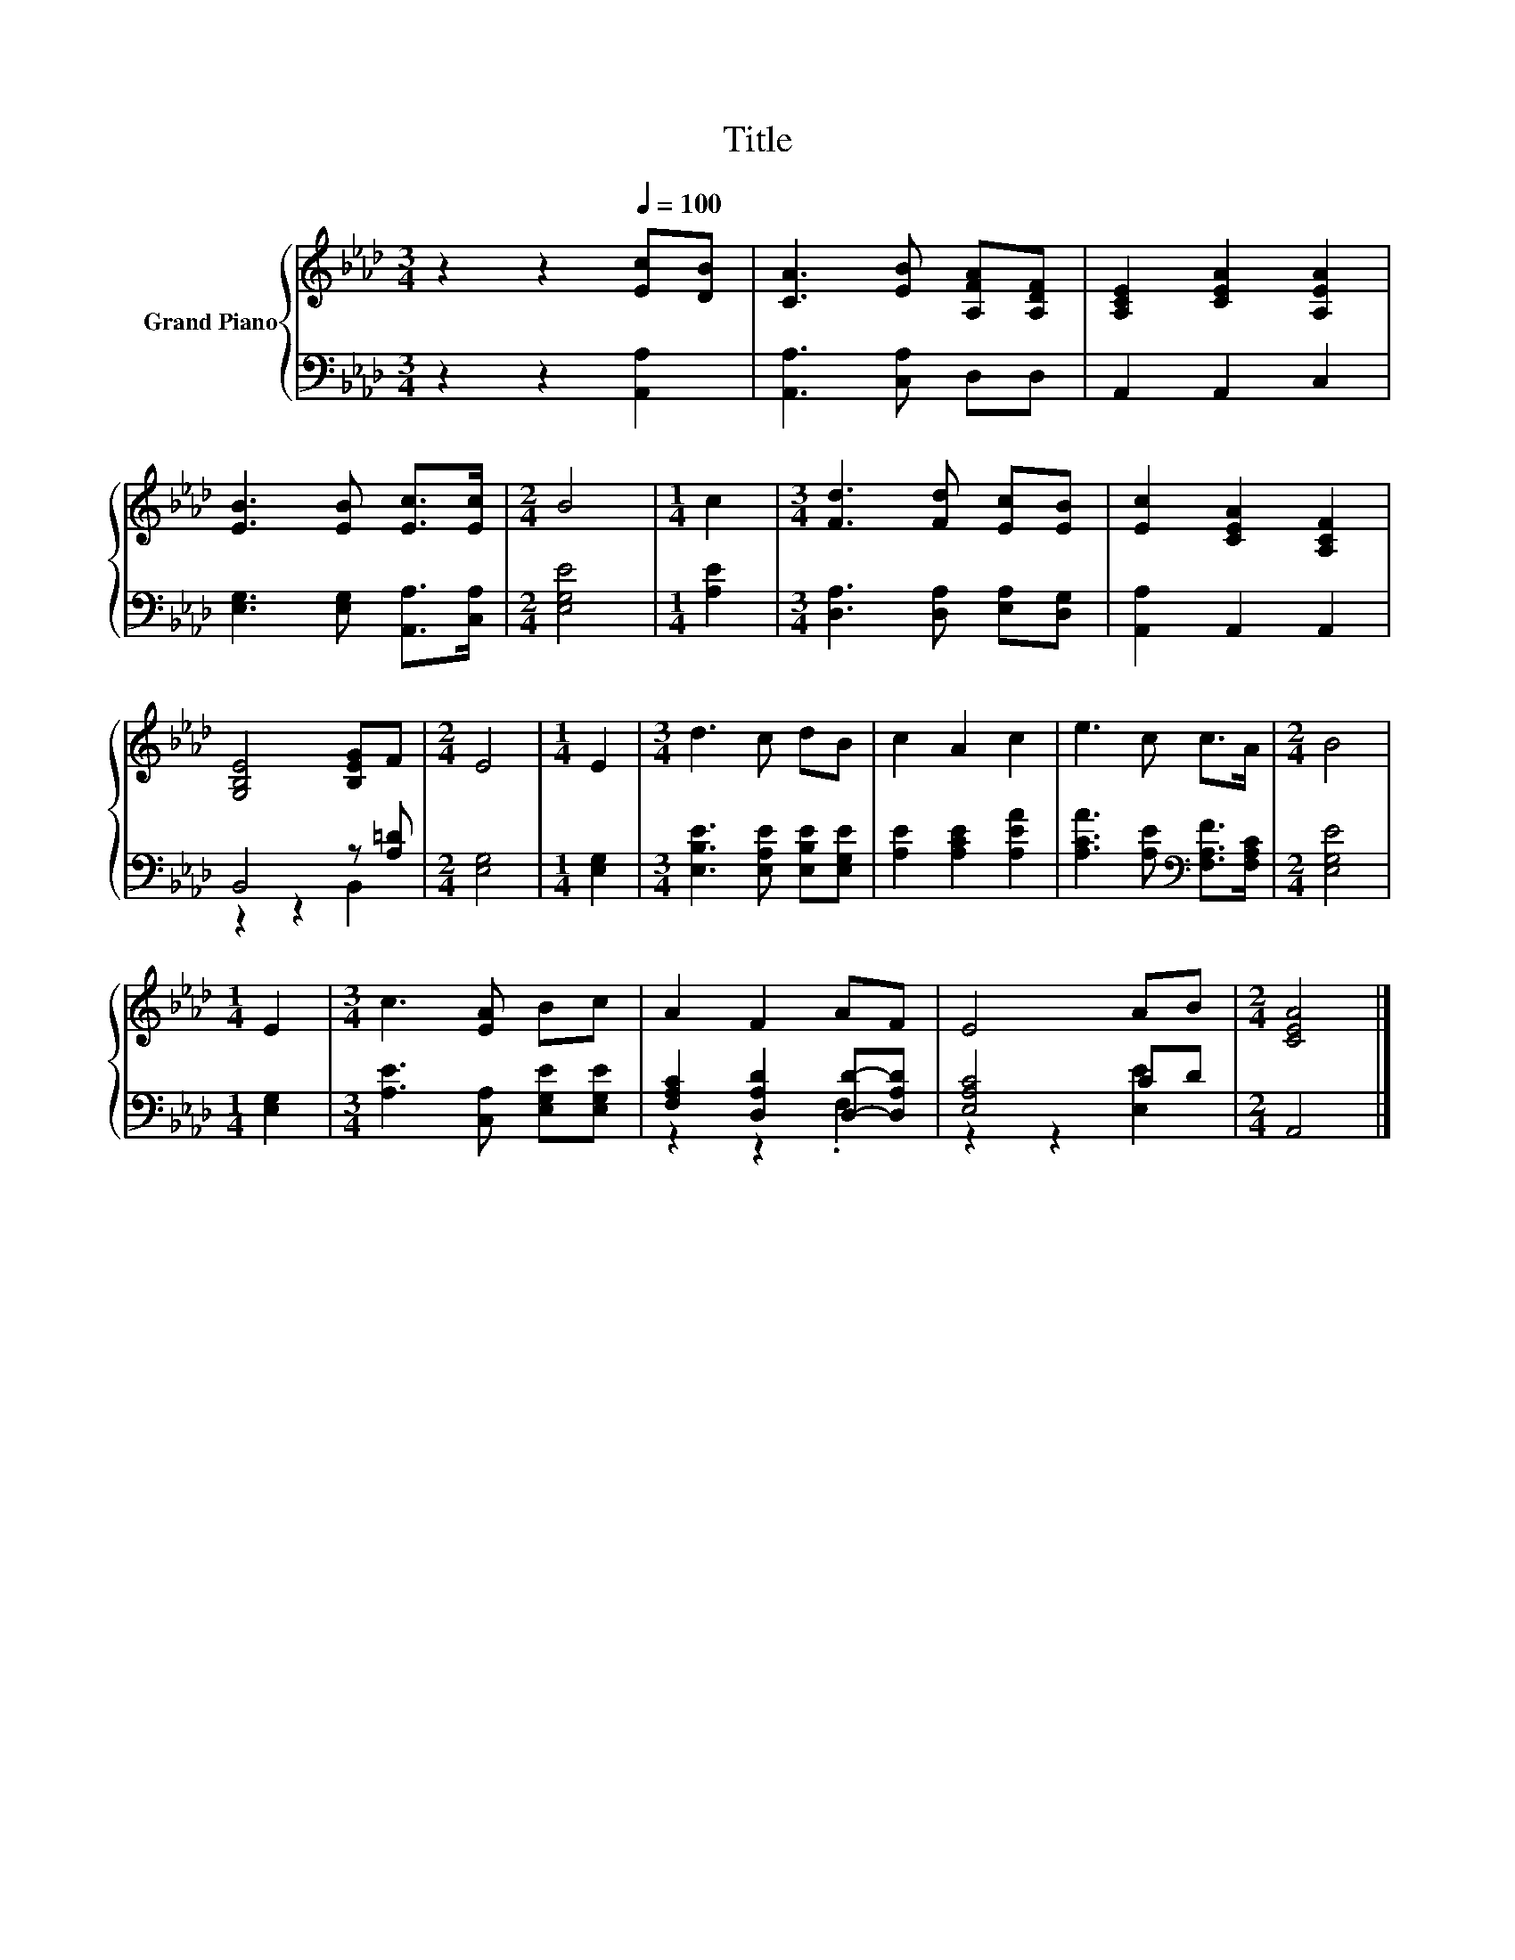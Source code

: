 X:1
T:Title
%%score { 1 | ( 2 3 ) }
L:1/8
M:3/4
K:Ab
V:1 treble nm="Grand Piano"
V:2 bass 
V:3 bass 
V:1
 z2 z2[Q:1/4=100] [Ec][DB] | [CA]3 [EB] [A,FA][A,DF] | [A,CE]2 [CEA]2 [A,EA]2 | %3
 [EB]3 [EB] [Ec]>[Ec] |[M:2/4] B4 |[M:1/4] c2 |[M:3/4] [Fd]3 [Fd] [Ec][EB] | [Ec]2 [CEA]2 [A,CF]2 | %8
 [G,B,E]4 [B,EG]F |[M:2/4] E4 |[M:1/4] E2 |[M:3/4] d3 c dB | c2 A2 c2 | e3 c c>A |[M:2/4] B4 | %15
[M:1/4] E2 |[M:3/4] c3 [EA] Bc | A2 F2 AF | E4 AB |[M:2/4] [CEA]4 |] %20
V:2
 z2 z2 [A,,A,]2 | [A,,A,]3 [C,A,] D,D, | A,,2 A,,2 C,2 | [E,G,]3 [E,G,] [A,,A,]>[C,A,] | %4
[M:2/4] [E,G,E]4 |[M:1/4] [A,E]2 |[M:3/4] [D,A,]3 [D,A,] [E,A,][D,G,] | [A,,A,]2 A,,2 A,,2 | %8
 B,,4 z [A,=D] |[M:2/4] [E,G,]4 |[M:1/4] [E,G,]2 |[M:3/4] [E,B,E]3 [E,A,E] [E,B,E][E,G,E] | %12
 [A,E]2 [A,CE]2 [A,EA]2 | [A,CA]3 [A,E][K:bass] [F,A,F]>[F,A,C] |[M:2/4] [E,G,E]4 | %15
[M:1/4] [E,G,]2 |[M:3/4] [A,E]3 [C,A,] [E,G,E][E,G,E] | [F,A,C]2 [D,A,D]2 [D,D]-[D,A,D] | %18
 [E,A,C]4 CD |[M:2/4] A,,4 |] %20
V:3
 x6 | x6 | x6 | x6 |[M:2/4] x4 |[M:1/4] x2 |[M:3/4] x6 | x6 | z2 z2 B,,2 |[M:2/4] x4 |[M:1/4] x2 | %11
[M:3/4] x6 | x6 | x4[K:bass] x2 |[M:2/4] x4 |[M:1/4] x2 |[M:3/4] x6 | z2 z2 .F,2 | z2 z2 [E,E]2 | %19
[M:2/4] x4 |] %20

